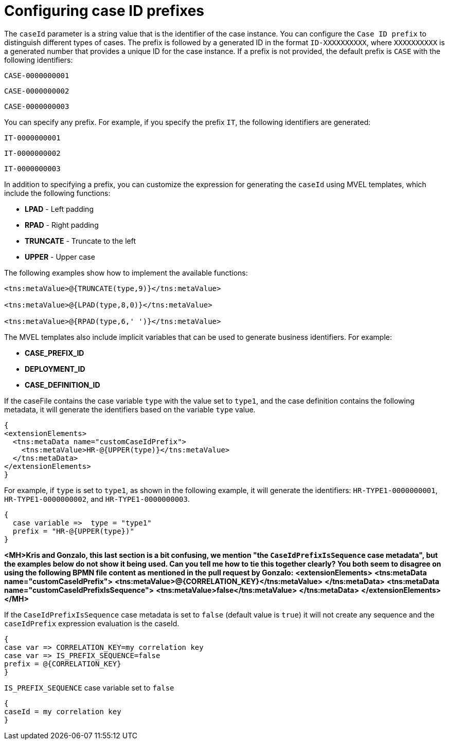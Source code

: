 [id='case-management-case-key-prefix-proc-{context}']
= Configuring case ID prefixes

The `caseId` parameter is a string value that is the identifier of the case instance. You can configure the `Case ID prefix` to distinguish different types of cases. The prefix is followed by a generated ID in the format `ID-XXXXXXXXXX`, where `XXXXXXXXXX` is a generated number that provides a unique ID for the case instance. If a prefix is not provided, the default prefix is `CASE` with the following identifiers:

`CASE-0000000001`

`CASE-0000000002`

`CASE-0000000003`

You can specify any prefix. For example, if you specify the prefix `IT`, the following identifiers are generated:

`IT-0000000001`

`IT-0000000002`

`IT-0000000003`

In addition to specifying a prefix, you can customize the expression for generating the `caseId` using MVEL templates, which include the following functions:

* *LPAD* - Left padding
* *RPAD* - Right padding
* *TRUNCATE* - Truncate to the left
* *UPPER* - Upper case

The following examples show how to implement the available functions:

[source]
----
<tns:metaValue>@{TRUNCATE(type,9)}</tns:metaValue>

<tns:metaValue>@{LPAD(type,8,0)}</tns:metaValue>

<tns:metaValue>@{RPAD(type,6,' ')}</tns:metaValue>
----

The MVEL templates also include implicit variables that can be used to generate business identifiers. For example:

* *CASE_PREFIX_ID*
* *DEPLOYMENT_ID*
* *CASE_DEFINITION_ID*

If the caseFile contains the case variable `type` with the value set to `type1`, and the case definition contains the following metadata, it will generate the identifiers based on the variable `type` value.

[source]
----
{
<extensionElements>
  <tns:metaData name="customCaseIdPrefix">
    <tns:metaValue>HR-@{UPPER(type)}</tns:metaValue>
  </tns:metaData>
</extensionElements>
}
----

For example, if `type` is set to `type1`, as shown in the following example, it will generate the identifiers: `HR-TYPE1-0000000001`, `HR-TYPE1-0000000002`, and `HR-TYPE1-0000000003`.

[source]
----
{
  case variable =>  type = "type1"
  prefix = "HR-@{UPPER(type})"
}
----

*<MH>Kris and Gonzalo, this last section is a bit confusing, we mention "the `CaseIdPrefixIsSequence` case metadata", but the examples below do not show it being used. Can you tell me how to tie this together clearly? You both seem to disagree on using the following BPMN file content as mentioned in the pull request by Gonzalo:*
*<extensionElements>*
  *<tns:metaData name="customCaseIdPrefix">*
    *<tns:metaValue>@{CORRELATION_KEY}</tns:metaValue>*
  *</tns:metaData>*
  *<tns:metaData name="customCaseIdPrefixIsSequence">*
    *<tns:metaValue>false</tns:metaValue>*
  *</tns:metaData>*
*</extensionElements> </MH>*

If the `CaseIdPrefixIsSequence` case metadata is set to `false` (default value is `true`) it will not create any sequence and the `caseIdPrefix` expression evaluation is the caseId.

[source]
----
{
case var => CORRELATION_KEY=my correlation key
case var => IS_PREFIX_SEQUENCE=false
prefix = @{CORRELATION_KEY}
}
----

.`IS_PREFIX_SEQUENCE` case variable set to `false`
[source]
----
{
caseId = my correlation key
}
----

